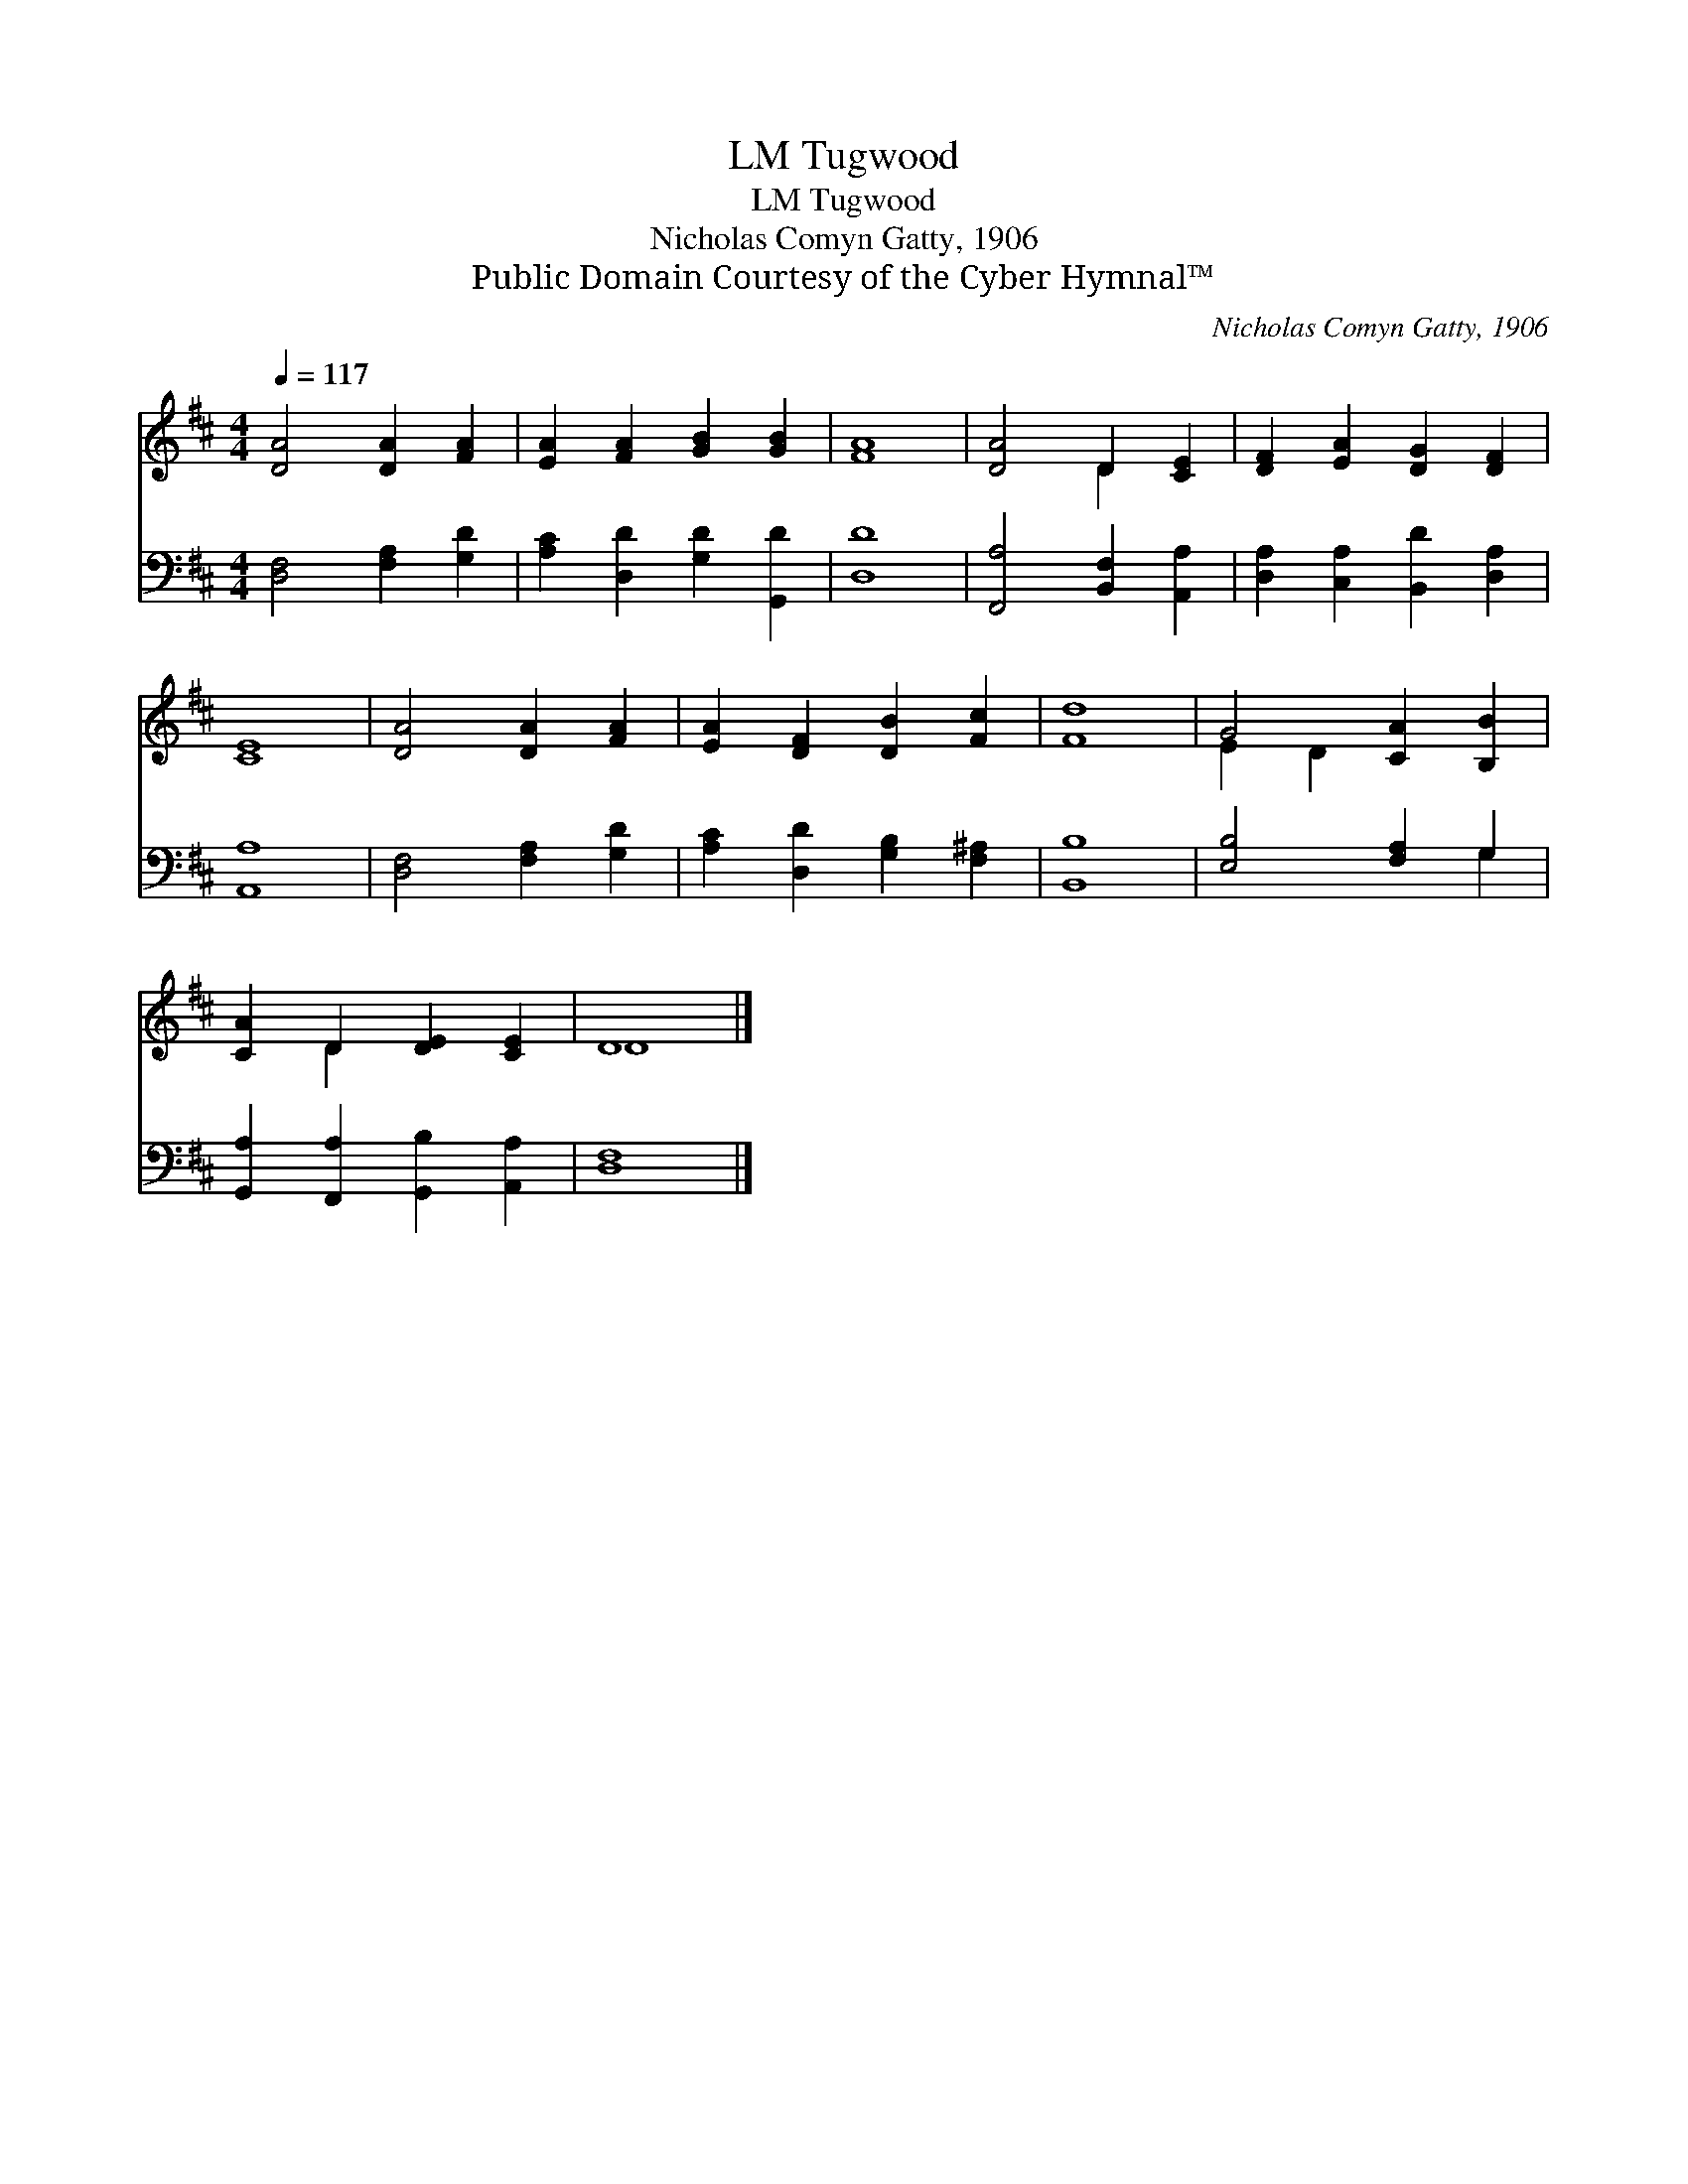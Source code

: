 X:1
T:Tugwood, LM
T:Tugwood, LM
T:Nicholas Comyn Gatty, 1906
T:Public Domain Courtesy of the Cyber Hymnal™
C:Nicholas Comyn Gatty, 1906
Z:Public Domain
Z:Courtesy of the Cyber Hymnal™
%%score ( 1 2 ) ( 3 4 )
L:1/8
Q:1/4=117
M:4/4
K:D
V:1 treble 
V:2 treble 
V:3 bass 
V:4 bass 
V:1
 [DA]4 [DA]2 [FA]2 | [EA]2 [FA]2 [GB]2 [GB]2 | [FA]8 | [DA]4 D2 [CE]2 | [DF]2 [EA]2 [DG]2 [DF]2 | %5
 [CE]8 | [DA]4 [DA]2 [FA]2 | [EA]2 [DF]2 [DB]2 [Fc]2 | [Fd]8 | G4 [CA]2 [B,B]2 | %10
 [CA]2 D2 [DE]2 [CE]2 | D8 |] %12
V:2
 x8 | x8 | x8 | x4 D2 x2 | x8 | x8 | x8 | x8 | x8 | E2 D2 x4 | x2 D2 x4 | D8 |] %12
V:3
 [D,F,]4 [F,A,]2 [G,D]2 | [A,C]2 [D,D]2 [G,D]2 [G,,D]2 | [D,D]8 | [F,,A,]4 [B,,F,]2 [A,,A,]2 | %4
 [D,A,]2 [C,A,]2 [B,,D]2 [D,A,]2 | [A,,A,]8 | [D,F,]4 [F,A,]2 [G,D]2 | %7
 [A,C]2 [D,D]2 [G,B,]2 [F,^A,]2 | [B,,B,]8 | [E,B,]4 [F,A,]2 G,2 | %10
 [G,,A,]2 [F,,A,]2 [G,,B,]2 [A,,A,]2 | [D,F,]8 |] %12
V:4
 x8 | x8 | x8 | x8 | x8 | x8 | x8 | x8 | x8 | x6 G,2 | x8 | x8 |] %12

